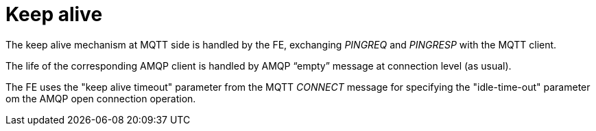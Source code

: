 # Keep alive

The keep alive mechanism at MQTT side is handled by the FE, exchanging _PINGREQ_ and _PINGRESP_ with the MQTT client.

The life of the corresponding AMQP client is handled by AMQP “empty” message at connection level (as usual).

The FE uses the "keep alive timeout" parameter from the MQTT _CONNECT_ message for specifying the "idle-time-out" parameter om the AMQP open connection operation.
